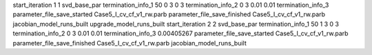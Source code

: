 start_iteration 1  1  svd_base_par
termination_info_1 50 0 3 0 3
termination_info_2 0 3 0.01 0.01
termination_info_3 
parameter_file_save_started Case5_I_cv_cf_v1_rw.parb
parameter_file_save_finished Case5_I_cv_cf_v1_rw.parb
jacobian_model_runs_built
upgrade_model_runs_built
start_iteration 2  2  svd_base_par
termination_info_1 50 1 3 0 3
termination_info_2 0 3 0.01 0.01
termination_info_3  0.00405267
parameter_file_save_started Case5_I_cv_cf_v1_rw.parb
parameter_file_save_finished Case5_I_cv_cf_v1_rw.parb
jacobian_model_runs_built
